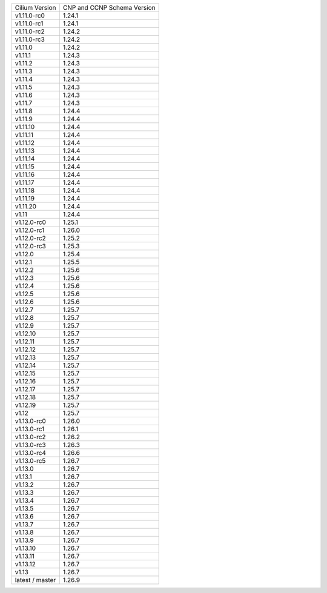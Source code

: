 +-----------------+----------------+
| Cilium          | CNP and CCNP   |
| Version         | Schema Version |
+-----------------+----------------+
| v1.11.0-rc0     | 1.24.1         |
+-----------------+----------------+
| v1.11.0-rc1     | 1.24.1         |
+-----------------+----------------+
| v1.11.0-rc2     | 1.24.2         |
+-----------------+----------------+
| v1.11.0-rc3     | 1.24.2         |
+-----------------+----------------+
| v1.11.0         | 1.24.2         |
+-----------------+----------------+
| v1.11.1         | 1.24.3         |
+-----------------+----------------+
| v1.11.2         | 1.24.3         |
+-----------------+----------------+
| v1.11.3         | 1.24.3         |
+-----------------+----------------+
| v1.11.4         | 1.24.3         |
+-----------------+----------------+
| v1.11.5         | 1.24.3         |
+-----------------+----------------+
| v1.11.6         | 1.24.3         |
+-----------------+----------------+
| v1.11.7         | 1.24.3         |
+-----------------+----------------+
| v1.11.8         | 1.24.4         |
+-----------------+----------------+
| v1.11.9         | 1.24.4         |
+-----------------+----------------+
| v1.11.10        | 1.24.4         |
+-----------------+----------------+
| v1.11.11        | 1.24.4         |
+-----------------+----------------+
| v1.11.12        | 1.24.4         |
+-----------------+----------------+
| v1.11.13        | 1.24.4         |
+-----------------+----------------+
| v1.11.14        | 1.24.4         |
+-----------------+----------------+
| v1.11.15        | 1.24.4         |
+-----------------+----------------+
| v1.11.16        | 1.24.4         |
+-----------------+----------------+
| v1.11.17        | 1.24.4         |
+-----------------+----------------+
| v1.11.18        | 1.24.4         |
+-----------------+----------------+
| v1.11.19        | 1.24.4         |
+-----------------+----------------+
| v1.11.20        | 1.24.4         |
+-----------------+----------------+
| v1.11           | 1.24.4         |
+-----------------+----------------+
| v1.12.0-rc0     | 1.25.1         |
+-----------------+----------------+
| v1.12.0-rc1     | 1.26.0         |
+-----------------+----------------+
| v1.12.0-rc2     | 1.25.2         |
+-----------------+----------------+
| v1.12.0-rc3     | 1.25.3         |
+-----------------+----------------+
| v1.12.0         | 1.25.4         |
+-----------------+----------------+
| v1.12.1         | 1.25.5         |
+-----------------+----------------+
| v1.12.2         | 1.25.6         |
+-----------------+----------------+
| v1.12.3         | 1.25.6         |
+-----------------+----------------+
| v1.12.4         | 1.25.6         |
+-----------------+----------------+
| v1.12.5         | 1.25.6         |
+-----------------+----------------+
| v1.12.6         | 1.25.6         |
+-----------------+----------------+
| v1.12.7         | 1.25.7         |
+-----------------+----------------+
| v1.12.8         | 1.25.7         |
+-----------------+----------------+
| v1.12.9         | 1.25.7         |
+-----------------+----------------+
| v1.12.10        | 1.25.7         |
+-----------------+----------------+
| v1.12.11        | 1.25.7         |
+-----------------+----------------+
| v1.12.12        | 1.25.7         |
+-----------------+----------------+
| v1.12.13        | 1.25.7         |
+-----------------+----------------+
| v1.12.14        | 1.25.7         |
+-----------------+----------------+
| v1.12.15        | 1.25.7         |
+-----------------+----------------+
| v1.12.16        | 1.25.7         |
+-----------------+----------------+
| v1.12.17        | 1.25.7         |
+-----------------+----------------+
| v1.12.18        | 1.25.7         |
+-----------------+----------------+
| v1.12.19        | 1.25.7         |
+-----------------+----------------+
| v1.12           | 1.25.7         |
+-----------------+----------------+
| v1.13.0-rc0     | 1.26.0         |
+-----------------+----------------+
| v1.13.0-rc1     | 1.26.1         |
+-----------------+----------------+
| v1.13.0-rc2     | 1.26.2         |
+-----------------+----------------+
| v1.13.0-rc3     | 1.26.3         |
+-----------------+----------------+
| v1.13.0-rc4     | 1.26.6         |
+-----------------+----------------+
| v1.13.0-rc5     | 1.26.7         |
+-----------------+----------------+
| v1.13.0         | 1.26.7         |
+-----------------+----------------+
| v1.13.1         | 1.26.7         |
+-----------------+----------------+
| v1.13.2         | 1.26.7         |
+-----------------+----------------+
| v1.13.3         | 1.26.7         |
+-----------------+----------------+
| v1.13.4         | 1.26.7         |
+-----------------+----------------+
| v1.13.5         | 1.26.7         |
+-----------------+----------------+
| v1.13.6         | 1.26.7         |
+-----------------+----------------+
| v1.13.7         | 1.26.7         |
+-----------------+----------------+
| v1.13.8         | 1.26.7         |
+-----------------+----------------+
| v1.13.9         | 1.26.7         |
+-----------------+----------------+
| v1.13.10        | 1.26.7         |
+-----------------+----------------+
| v1.13.11        | 1.26.7         |
+-----------------+----------------+
| v1.13.12        | 1.26.7         |
+-----------------+----------------+
| v1.13           | 1.26.7         |
+-----------------+----------------+
| latest / master | 1.26.9         |
+-----------------+----------------+
